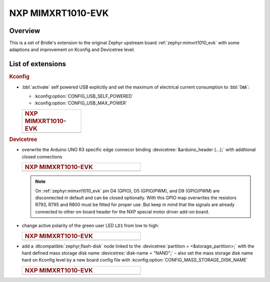 .. _mimxrt1010_evk-extensions:

NXP MIMXRT1010-EVK
##################

Overview
********

This is a set of Bridle's extension to the original Zephyr upstream board
:ref:`zephyr:mimxrt1010_evk` with some adaptions and improvement on
Kconfig and Devicetree level.

List of extensions
******************

.. rubric:: Kconfig

- :bbl:`activate` self powered USB explicitly and set the maximum of
  electrical current consumption to :bbl:`0㎃`:

  - :kconfig:option:`CONFIG_USB_SELF_POWERED`
  - :kconfig:option:`CONFIG_USB_MAX_POWER`

  .. list-table::
     :align: left
     :width: 25%
     :widths: 100

     * - .. rubric:: NXP MIMXRT1010-EVK

     * - .. literalinclude:: ../mimxrt1010_evk.conf
            :caption: mimxrt1010_evk.conf
            :language: cfg
            :encoding: ISO-8859-1
            :start-at: CONFIG_USB_SELF_POWERED
            :end-at: CONFIG_USB_MAX_POWER

.. rubric:: Devicetree

- overwrite the Arduino UNO R3 specific edge connecor binding
  :devicetree:`&arduino_header {...};` with additional closed
  connections

  .. list-table::
     :align: left
     :width: 50%
     :widths: 100

     * - .. rubric:: NXP MIMXRT1010-EVK

     * - .. literalinclude:: ../arduino_r3_connector.dtsi
            :caption: arduino_r3_connector.dtsi
            :language: DTS
            :encoding: ISO-8859-1
            :emphasize-lines: 12,13,17
            :start-at: &arduino_header {
            :end-at: };

  .. note::

     On :ref:`zephyr:mimxrt1010_evk` pin D4 (GPIO), D5 (GPIO/PWM), and
     D9 (GPIO/PWM) are disconnected in default and can be closed optionally.
     With this GPIO map overwrites the resistors R793, R795 and R800 must be
     fitted for proper use. But keep in mind that the signals are already
     connected to other on-board header for the NXP special motor driver
     add-on board.

- change active polarity of the green user LED ``LD1`` from low to high:

  .. list-table::
     :align: left
     :width: 50%
     :widths: 100

     * - .. rubric:: NXP MIMXRT1010-EVK

     * - .. literalinclude:: ../mimxrt1010_evk.overlay
            :caption: mimxrt1010_evk.overlay
            :language: DTS
            :encoding: ISO-8859-1
            :emphasize-lines: 2
            :start-at: &green_led {
            :end-at: };

- add a :dtcompatible:`zephyr,flash-disk` node linked to the
  :devicetree:`partition = <&storage_partition>;` with the hard defined
  mass storage disk name :devicetree:`disk-name = "NAND";` – also set
  the mass storage disk name hard on Kconfig level by a new board config
  file with :kconfig:option:`CONFIG_MASS_STORAGE_DISK_NAME`

  .. list-table::
     :align: left
     :width: 50%
     :widths: 100

     * - .. rubric:: NXP MIMXRT1010-EVK

     * - .. literalinclude:: ../mimxrt1010_evk.overlay
            :caption: mimxrt1010_evk.overlay
            :language: DTS
            :encoding: ISO-8859-1
            :emphasize-lines: 5
            :prepend: / {
            :start-at: msc_disk0 {
            :end-at: };
            :append: };

         .. literalinclude:: ../mimxrt1010_evk.conf
            :caption: mimxrt1010_evk.conf
            :language: cfg
            :encoding: ISO-8859-1
            :emphasize-lines: 21
            :prepend: #
            :start-at: NOTES for the disk name (CONFIG_MASS_STORAGE_DISK_NAME):
            :end-at: CONFIG_MASS_STORAGE_DISK_NAME=
